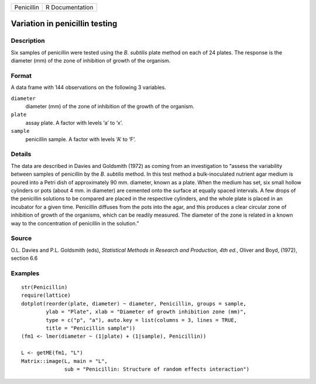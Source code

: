 +------------+-----------------+
| Penicillin | R Documentation |
+------------+-----------------+

Variation in penicillin testing
-------------------------------

Description
~~~~~~~~~~~

Six samples of penicillin were tested using the *B. subtilis* plate
method on each of 24 plates. The response is the diameter (mm) of the
zone of inhibition of growth of the organism.

Format
~~~~~~

A data frame with 144 observations on the following 3 variables.

``diameter``
    diameter (mm) of the zone of inhibition of the growth of the
    organism.

``plate``
    assay plate. A factor with levels ‘a’ to ‘x’.

``sample``
    penicillin sample. A factor with levels ‘A’ to ‘F’.

Details
~~~~~~~

The data are described in Davies and Goldsmith (1972) as coming from an
investigation to “assess the variability between samples of penicillin
by the *B. subtilis* method. In this test method a bulk-inoculated
nutrient agar medium is poured into a Petri dish of approximately 90 mm.
diameter, known as a plate. When the medium has set, six small hollow
cylinders or pots (about 4 mm. in diameter) are cemented onto the
surface at equally spaced intervals. A few drops of the penicillin
solutions to be compared are placed in the respective cylinders, and the
whole plate is placed in an incubator for a given time. Penicillin
diffuses from the pots into the agar, and this produces a clear circular
zone of inhibition of growth of the organisms, which can be readily
measured. The diameter of the zone is related in a known way to the
concentration of penicillin in the solution.”

Source
~~~~~~

O.L. Davies and P.L. Goldsmith (eds), *Statistical Methods in Research
and Production, 4th ed.*, Oliver and Boyd, (1972), section 6.6

Examples
~~~~~~~~

::

    str(Penicillin)
    require(lattice)
    dotplot(reorder(plate, diameter) ~ diameter, Penicillin, groups = sample,
            ylab = "Plate", xlab = "Diameter of growth inhibition zone (mm)",
            type = c("p", "a"), auto.key = list(columns = 3, lines = TRUE,
            title = "Penicillin sample"))
    (fm1 <- lmer(diameter ~ (1|plate) + (1|sample), Penicillin))

    L <- getME(fm1, "L")
    Matrix::image(L, main = "L",
                  sub = "Penicillin: Structure of random effects interaction")
